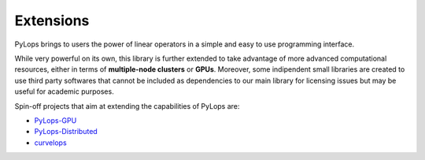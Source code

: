 .. _extensions:

Extensions
==========

PyLops brings to users the power of linear operators in a simple and easy
to use programming interface.

While very powerful on its own, this library is further extended to take
advantage of more advanced computational resources, either in terms of
**multiple-node clusters** or **GPUs**. Moreover, some indipendent small
libraries are created to use third party softwares that cannot be included as
dependencies to our main library for licensing issues but may be useful
for academic purposes.

Spin-off projects that aim at extending the capabilities of PyLops are:

* `PyLops-GPU <https://github.com/equinor/pylops-gpu>`_
* `PyLops-Distributed <https://github.com/equinor/pylops-distributed>`_
* `curvelops <https://github.com/cako/curvelops>`_
